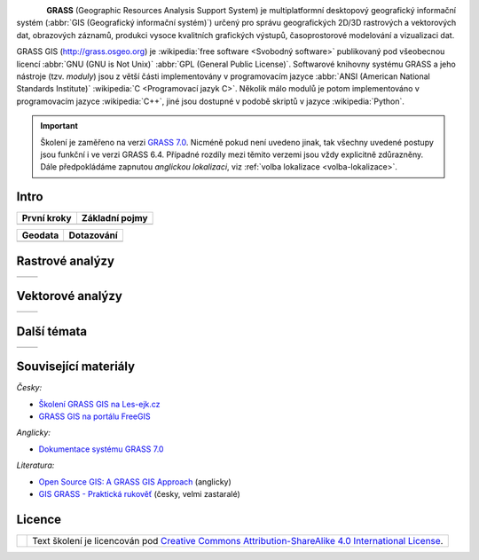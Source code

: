 .. figure:: images/grass-logo.png
   :width: 130px
   :align: left

**GRASS** (Geographic Resources Analysis Support System) je
multiplatformní desktopový geografický informační systém (:abbr:`GIS
(Geografický informační systém)`) určený pro správu geografických
2D/3D rastrových a vektorových dat, obrazových záznamů, produkci
vysoce kvalitních grafických výstupů, časoprostorové modelování a
vizualizaci dat.

GRASS GIS (http://grass.osgeo.org) je :wikipedia:`free software
<Svobodný software>` publikovaný pod všeobecnou licencí :abbr:`GNU
(GNU is Not Unix)` :abbr:`GPL (General Public License)`. Softwarové
knihovny systému GRASS a jeho nástroje (tzv. *moduly*) jsou z větší
části implementovány v programovacím jazyce :abbr:`ANSI (American
National Standards Institute)` :wikipedia:`C <Programovací jazyk
C>`. Několik málo modulů je potom implementováno v programovacím
jazyce :wikipedia:`C++`, jiné jsou dostupné v podobě skriptů v jazyce
:wikipedia:`Python`.


.. important:: Školení je zaměřeno na verzi `GRASS 7.0
               <http://grass.osgeo.org/download/software/#g70betax>`_. Nicméně
               pokud není uvedeno jinak, tak všechny uvedené postupy
               jsou funkční i ve verzi GRASS 6.4. Případné rozdíly mezi
               těmito verzemi jsou vždy explicitně zdůrazněny. Dále
               předpokládáme zapnutou *anglickou lokalizaci*,
	       viz :ref:`volba lokalizace <volba-lokalizace>`.

Intro
-----

.. table::
   :class: toc

   +--------------------------------+--------------------------------+
   | První kroky                    | Základní pojmy                 |
   +================================+================================+
   | .. toctree::                   | .. toctree::                   |
   |   :maxdepth: 2                 |   :maxdepth: 2                 |
   |                                |                                |
   |   instalace/index              |   intro/struktura-dat          |
   |   intro/prvni-kroky            |   intro/region                 |
   |                                |   raster/index                 |
   |                                |   vector/index                 |
   +--------------------------------+--------------------------------+

.. table::
   :class: toc

   +--------------------------------+--------------------------------+
   |  Geodata                       | Dotazování                     |
   +================================+================================+
   | .. toctree::                   | .. toctree::                   |
   |   :maxdepth: 2                 |   :maxdepth: 2                 |
   |                                |                                |
   |   intro/import                 |   intro/atributove-dotazy      |
   |   intro/transformace           |   intro/prostorove-dotazy      |
   +--------------------------------+--------------------------------+

Rastrové analýzy
-----------------

.. table::
   :class: toc

   +--------------------------------+--------------------------------+
   | .. toctree::                   | .. toctree::                   |
   |   :maxdepth: 2                 |   :maxdepth: 2                 |
   |                                |                                |
   |   raster/rastrova-algebra      |   raster/analyza-nakladu       |
   +--------------------------------+--------------------------------+

Vektorové analýzy
------------------

.. table::
   :class: toc

   +--------------------------------+--------------------------------+
   | .. toctree::                   | .. toctree::                   |
   |   :maxdepth: 2                 |   :maxdepth: 2                 |
   |                                |                                |
   +--------------------------------+--------------------------------+

Další témata
------------

.. table::
   :class: noborder

   +--------------------------------+--------------------------------+
   | .. toctree::                   | .. toctree::                   |
   |   :maxdepth: 1                 |   :maxdepth: 1                 |
   |                                |                                |
   |   misc/graficky-modeler        |   misc/mapove-vystupy          |
   |   misc/lokalizace              |   misc/grass-qgis              |
   +--------------------------------+--------------------------------+

Související materiály
---------------------

*Česky:*

* `Školení GRASS GIS na Les-ejk.cz <http://les-ejk.cz/skoleni/grass/>`_
* `GRASS GIS na portálu FreeGIS <http://freegis.fsv.cvut.cz/gwiki/GRASS_GIS>`_

*Anglicky:*

* `Dokumentace systému GRASS 7.0 <http://grass.osgeo.org/grass70/manuals/index.html>`_

*Literatura:*

* `Open Source GIS: A GRASS GIS Approach <http://www.grassbook.org/>`_ (anglicky)
* `GIS GRASS - Praktická rukověť <http://freegis.fsv.cvut.cz/gwiki/GRASS_GIS_/_Praktick%C3%A1_rukov%C4%9B%C5%A5>`_ (česky, velmi zastaralé)

Licence
-------

.. table::
   :class: noborder

   +----------------------------------+-------------------------------------------------------------------------------------------------------------------------------------------------------+
   | .. image:: _static/cc-by-sa.png  | Text školení je licencován pod `Creative Commons Attribution-ShareAlike 4.0 International License <http://creativecommons.org/licenses/by-sa/4.0/>`_. |
   |           :width: 125px          |                                                                                                                                                       |
   +----------------------------------+-------------------------------------------------------------------------------------------------------------------------------------------------------+

